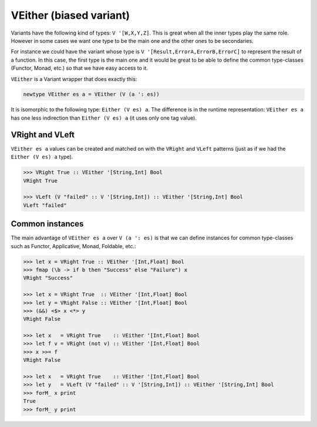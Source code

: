 .. _variant_veither:

==============================================================================
VEither (biased variant)
==============================================================================

Variants have the following kind of types: ``V '[W,X,Y,Z]``. This is great when
all the inner types play the same role. However in some cases we want one type
to be the main one and the other ones to be secondaries.

For instance we could have the variant whose type is ``V
'[Result,ErrorA,ErrorB,ErrorC]`` to represent the result of a function. In this
case, the first type is the main one and it would be great to be able to define the
common type-classes (Functor, Monad, etc.) so that we have easy access to it.

``VEither`` is a Variant wrapper that does exactly this:

.. code:: haskell

   newtype VEither es a = VEither (V (a ': es))

It is isomorphic to the following type: ``Either (V es) a``. The difference is
in the runtime representation: ``VEither es a`` has one less indirection than
``Either (V es) a`` (it uses only one tag value).


------------------------------------------------------------------------------
VRight and VLeft
------------------------------------------------------------------------------

``VEither es a`` values can be created and matched on with the ``VRight`` and
``VLeft`` patterns (just as if we had the ``Either (V es) a`` type).

.. code:: haskell

   >>> VRight True :: VEither '[String,Int] Bool
   VRight True

   >>> VLeft (V "failed" :: V '[String,Int]) :: VEither '[String,Int] Bool
   VLeft "failed"

------------------------------------------------------------------------------
Common instances
------------------------------------------------------------------------------

The main advantage of ``VEither es a`` over ``V (a ': es)`` is that we can
define instances for common type-classes such as Functor, Applicative, Monad,
Foldable, etc.:

.. code:: haskell

   >>> let x = VRight True :: VEither '[Int,Float] Bool
   >>> fmap (\b -> if b then "Success" else "Failure") x
   VRight "Success"

   >>> let x = VRight True  :: VEither '[Int,Float] Bool
   >>> let y = VRight False :: VEither '[Int,Float] Bool
   >>> (&&) <$> x <*> y
   VRight False

   >>> let x   = VRight True    :: VEither '[Int,Float] Bool
   >>> let f v = VRight (not v) :: VEither '[Int,Float] Bool
   >>> x >>= f
   VRight False

   >>> let x   = VRight True    :: VEither '[Int,Float] Bool
   >>> let y   = VLeft (V "failed" :: V '[String,Int]) :: VEither '[String,Int] Bool
   >>> forM_ x print
   True
   >>> forM_ y print
